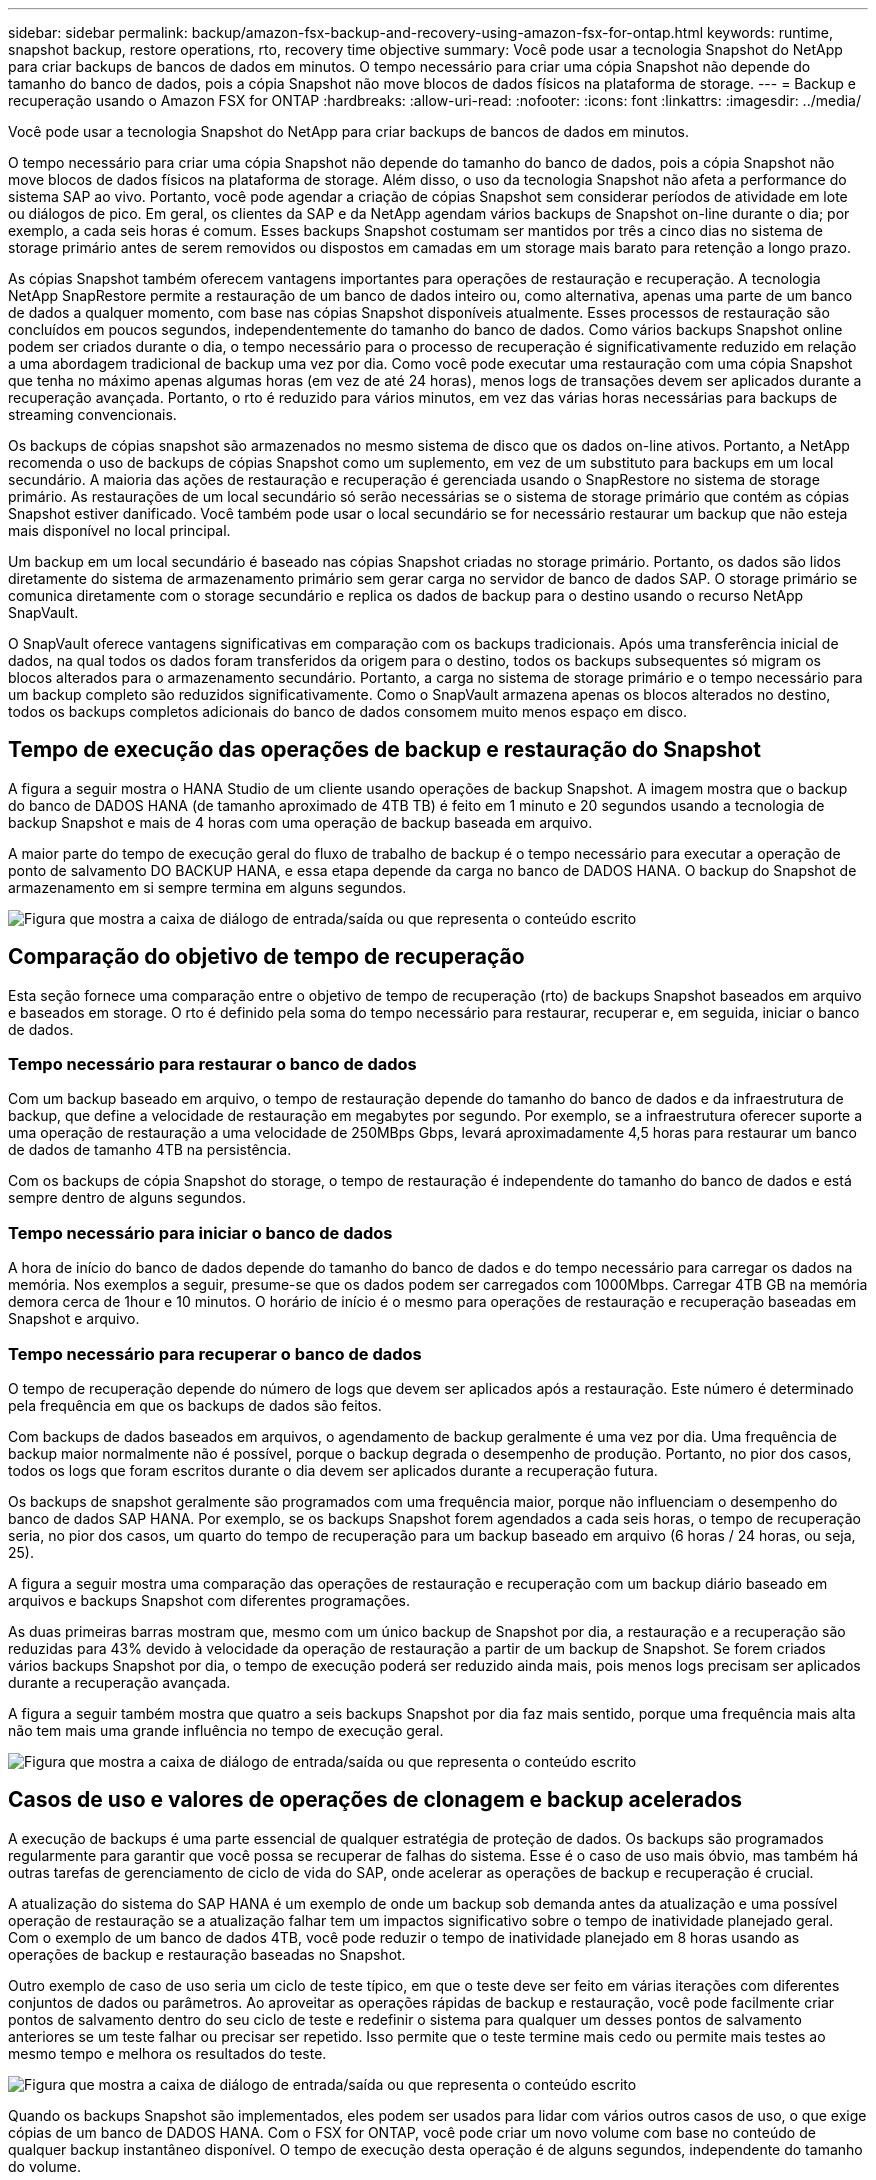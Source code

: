 ---
sidebar: sidebar 
permalink: backup/amazon-fsx-backup-and-recovery-using-amazon-fsx-for-ontap.html 
keywords: runtime, snapshot backup, restore operations, rto, recovery time objective 
summary: Você pode usar a tecnologia Snapshot do NetApp para criar backups de bancos de dados em minutos. O tempo necessário para criar uma cópia Snapshot não depende do tamanho do banco de dados, pois a cópia Snapshot não move blocos de dados físicos na plataforma de storage. 
---
= Backup e recuperação usando o Amazon FSX for ONTAP
:hardbreaks:
:allow-uri-read: 
:nofooter: 
:icons: font
:linkattrs: 
:imagesdir: ../media/


[role="lead"]
Você pode usar a tecnologia Snapshot do NetApp para criar backups de bancos de dados em minutos.

O tempo necessário para criar uma cópia Snapshot não depende do tamanho do banco de dados, pois a cópia Snapshot não move blocos de dados físicos na plataforma de storage. Além disso, o uso da tecnologia Snapshot não afeta a performance do sistema SAP ao vivo. Portanto, você pode agendar a criação de cópias Snapshot sem considerar períodos de atividade em lote ou diálogos de pico. Em geral, os clientes da SAP e da NetApp agendam vários backups de Snapshot on-line durante o dia; por exemplo, a cada seis horas é comum. Esses backups Snapshot costumam ser mantidos por três a cinco dias no sistema de storage primário antes de serem removidos ou dispostos em camadas em um storage mais barato para retenção a longo prazo.

As cópias Snapshot também oferecem vantagens importantes para operações de restauração e recuperação. A tecnologia NetApp SnapRestore permite a restauração de um banco de dados inteiro ou, como alternativa, apenas uma parte de um banco de dados a qualquer momento, com base nas cópias Snapshot disponíveis atualmente. Esses processos de restauração são concluídos em poucos segundos, independentemente do tamanho do banco de dados. Como vários backups Snapshot online podem ser criados durante o dia, o tempo necessário para o processo de recuperação é significativamente reduzido em relação a uma abordagem tradicional de backup uma vez por dia. Como você pode executar uma restauração com uma cópia Snapshot que tenha no máximo apenas algumas horas (em vez de até 24 horas), menos logs de transações devem ser aplicados durante a recuperação avançada. Portanto, o rto é reduzido para vários minutos, em vez das várias horas necessárias para backups de streaming convencionais.

Os backups de cópias snapshot são armazenados no mesmo sistema de disco que os dados on-line ativos. Portanto, a NetApp recomenda o uso de backups de cópias Snapshot como um suplemento, em vez de um substituto para backups em um local secundário. A maioria das ações de restauração e recuperação é gerenciada usando o SnapRestore no sistema de storage primário. As restaurações de um local secundário só serão necessárias se o sistema de storage primário que contém as cópias Snapshot estiver danificado. Você também pode usar o local secundário se for necessário restaurar um backup que não esteja mais disponível no local principal.

Um backup em um local secundário é baseado nas cópias Snapshot criadas no storage primário. Portanto, os dados são lidos diretamente do sistema de armazenamento primário sem gerar carga no servidor de banco de dados SAP. O storage primário se comunica diretamente com o storage secundário e replica os dados de backup para o destino usando o recurso NetApp SnapVault.

O SnapVault oferece vantagens significativas em comparação com os backups tradicionais. Após uma transferência inicial de dados, na qual todos os dados foram transferidos da origem para o destino, todos os backups subsequentes só migram os blocos alterados para o armazenamento secundário. Portanto, a carga no sistema de storage primário e o tempo necessário para um backup completo são reduzidos significativamente. Como o SnapVault armazena apenas os blocos alterados no destino, todos os backups completos adicionais do banco de dados consomem muito menos espaço em disco.



== Tempo de execução das operações de backup e restauração do Snapshot

A figura a seguir mostra o HANA Studio de um cliente usando operações de backup Snapshot. A imagem mostra que o backup do banco de DADOS HANA (de tamanho aproximado de 4TB TB) é feito em 1 minuto e 20 segundos usando a tecnologia de backup Snapshot e mais de 4 horas com uma operação de backup baseada em arquivo.

A maior parte do tempo de execução geral do fluxo de trabalho de backup é o tempo necessário para executar a operação de ponto de salvamento DO BACKUP HANA, e essa etapa depende da carga no banco de DADOS HANA. O backup do Snapshot de armazenamento em si sempre termina em alguns segundos.

image:amazon-fsx-image1.png["Figura que mostra a caixa de diálogo de entrada/saída ou que representa o conteúdo escrito"]



== Comparação do objetivo de tempo de recuperação

Esta seção fornece uma comparação entre o objetivo de tempo de recuperação (rto) de backups Snapshot baseados em arquivo e baseados em storage. O rto é definido pela soma do tempo necessário para restaurar, recuperar e, em seguida, iniciar o banco de dados.



=== Tempo necessário para restaurar o banco de dados

Com um backup baseado em arquivo, o tempo de restauração depende do tamanho do banco de dados e da infraestrutura de backup, que define a velocidade de restauração em megabytes por segundo. Por exemplo, se a infraestrutura oferecer suporte a uma operação de restauração a uma velocidade de 250MBps Gbps, levará aproximadamente 4,5 horas para restaurar um banco de dados de tamanho 4TB na persistência.

Com os backups de cópia Snapshot do storage, o tempo de restauração é independente do tamanho do banco de dados e está sempre dentro de alguns segundos.



=== Tempo necessário para iniciar o banco de dados

A hora de início do banco de dados depende do tamanho do banco de dados e do tempo necessário para carregar os dados na memória. Nos exemplos a seguir, presume-se que os dados podem ser carregados com 1000Mbps. Carregar 4TB GB na memória demora cerca de 1hour e 10 minutos. O horário de início é o mesmo para operações de restauração e recuperação baseadas em Snapshot e arquivo.



=== Tempo necessário para recuperar o banco de dados

O tempo de recuperação depende do número de logs que devem ser aplicados após a restauração. Este número é determinado pela frequência em que os backups de dados são feitos.

Com backups de dados baseados em arquivos, o agendamento de backup geralmente é uma vez por dia. Uma frequência de backup maior normalmente não é possível, porque o backup degrada o desempenho de produção. Portanto, no pior dos casos, todos os logs que foram escritos durante o dia devem ser aplicados durante a recuperação futura.

Os backups de snapshot geralmente são programados com uma frequência maior, porque não influenciam o desempenho do banco de dados SAP HANA. Por exemplo, se os backups Snapshot forem agendados a cada seis horas, o tempo de recuperação seria, no pior dos casos, um quarto do tempo de recuperação para um backup baseado em arquivo (6 horas / 24 horas, ou seja, 25).

A figura a seguir mostra uma comparação das operações de restauração e recuperação com um backup diário baseado em arquivos e backups Snapshot com diferentes programações.

As duas primeiras barras mostram que, mesmo com um único backup de Snapshot por dia, a restauração e a recuperação são reduzidas para 43% devido à velocidade da operação de restauração a partir de um backup de Snapshot. Se forem criados vários backups Snapshot por dia, o tempo de execução poderá ser reduzido ainda mais, pois menos logs precisam ser aplicados durante a recuperação avançada.

A figura a seguir também mostra que quatro a seis backups Snapshot por dia faz mais sentido, porque uma frequência mais alta não tem mais uma grande influência no tempo de execução geral.

image:amazon-fsx-image2.png["Figura que mostra a caixa de diálogo de entrada/saída ou que representa o conteúdo escrito"]



== Casos de uso e valores de operações de clonagem e backup acelerados

A execução de backups é uma parte essencial de qualquer estratégia de proteção de dados. Os backups são programados regularmente para garantir que você possa se recuperar de falhas do sistema. Esse é o caso de uso mais óbvio, mas também há outras tarefas de gerenciamento de ciclo de vida do SAP, onde acelerar as operações de backup e recuperação é crucial.

A atualização do sistema do SAP HANA é um exemplo de onde um backup sob demanda antes da atualização e uma possível operação de restauração se a atualização falhar tem um impactos significativo sobre o tempo de inatividade planejado geral. Com o exemplo de um banco de dados 4TB, você pode reduzir o tempo de inatividade planejado em 8 horas usando as operações de backup e restauração baseadas no Snapshot.

Outro exemplo de caso de uso seria um ciclo de teste típico, em que o teste deve ser feito em várias iterações com diferentes conjuntos de dados ou parâmetros. Ao aproveitar as operações rápidas de backup e restauração, você pode facilmente criar pontos de salvamento dentro do seu ciclo de teste e redefinir o sistema para qualquer um desses pontos de salvamento anteriores se um teste falhar ou precisar ser repetido. Isso permite que o teste termine mais cedo ou permite mais testes ao mesmo tempo e melhora os resultados do teste.

image:amazon-fsx-image3.png["Figura que mostra a caixa de diálogo de entrada/saída ou que representa o conteúdo escrito"]

Quando os backups Snapshot são implementados, eles podem ser usados para lidar com vários outros casos de uso, o que exige cópias de um banco de DADOS HANA. Com o FSX for ONTAP, você pode criar um novo volume com base no conteúdo de qualquer backup instantâneo disponível. O tempo de execução desta operação é de alguns segundos, independente do tamanho do volume.

O caso de uso mais popular é o SAP System Refresh, onde os dados do sistema de produção precisam ser copiados para o sistema de teste ou QA. Ao aproveitar o recurso de clonagem do FSX for ONTAP, você pode provisionar o volume do sistema de teste a partir de qualquer cópia Snapshot do sistema de produção em questão de segundos. Então, o novo volume precisa ser anexado ao sistema de teste e o banco de dados HANA será recuperado.

O segundo caso de uso é a criação de um sistema de reparo, que é usado para resolver uma corrupção lógica no sistema de produção. Nesse caso, um backup Snapshot mais antigo do sistema de produção é usado para iniciar um sistema de reparo, que é um clone idêntico do sistema de produção com os dados antes que a corrupção ocorra. O sistema de reparação é então utilizado para analisar o problema e exportar os dados necessários antes de ser corrompido.

O último caso de uso é a capacidade de executar um teste de failover de recuperação de desastres sem interromper a replicação e, portanto, sem influenciar o rto e o objetivo do ponto de recuperação (RPO) da configuração de recuperação de desastres. Quando a replicação do FSX for ONTAP NetApp SnapMirror é usada para replicar os dados para o local de recuperação de desastres, os backups do Snapshot de produção também estão disponíveis no local de recuperação de desastres e podem ser usados para criar um novo volume para testes de recuperação de desastres.

image:amazon-fsx-image4.png["Figura que mostra a caixa de diálogo de entrada/saída ou que representa o conteúdo escrito"]
